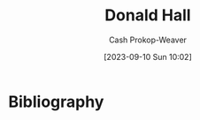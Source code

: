 :PROPERTIES:
:ID:       a20e0a19-3866-403c-8d1e-1d20bfb725b8
:LAST_MODIFIED: [2023-09-10 Sun 10:02]
:END:
#+title: Donald Hall
#+hugo_custom_front_matter: :slug "a20e0a19-3866-403c-8d1e-1d20bfb725b8"
#+author: Cash Prokop-Weaver
#+date: [2023-09-10 Sun 10:02]
#+filetags: :person:
* Flashcards :noexport:
* Bibliography
#+print_bibliography:
